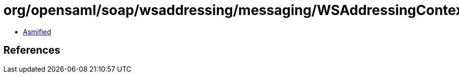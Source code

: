 = org/opensaml/soap/wsaddressing/messaging/WSAddressingContext.class

 - link:WSAddressingContext-asmified.java[Asmified]

== References

